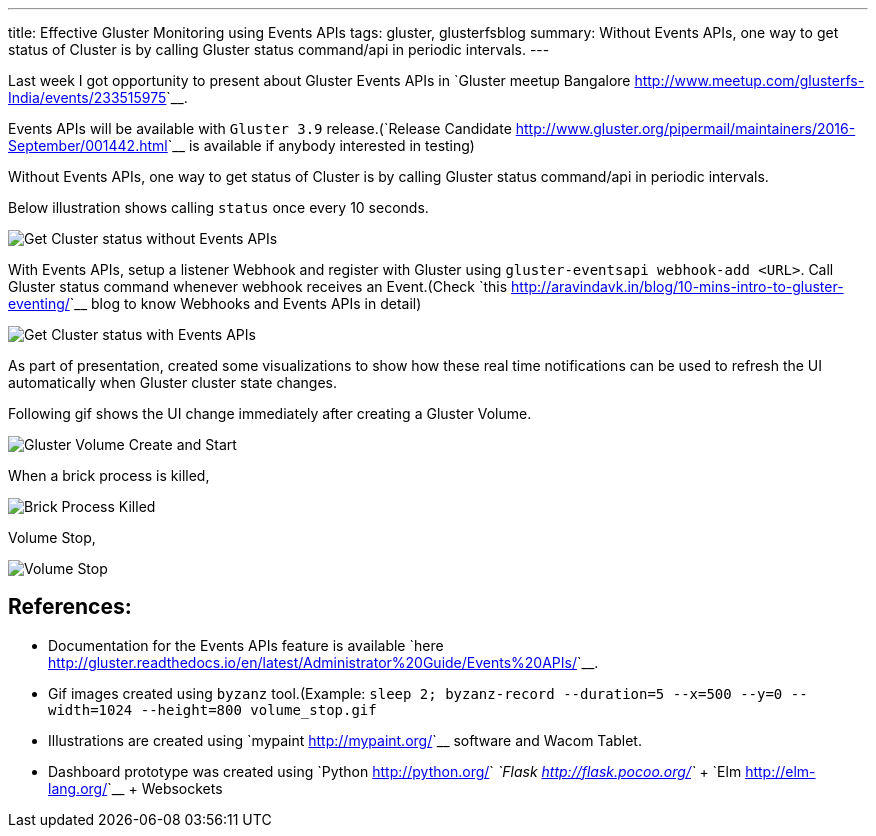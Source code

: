 ---
title: Effective Gluster Monitoring using Events APIs
tags: gluster, glusterfsblog
summary: Without Events APIs, one way to get status of Cluster is by calling Gluster status command/api in periodic intervals.
---

Last week I got opportunity to present about Gluster Events APIs in
`Gluster meetup Bangalore <http://www.meetup.com/glusterfs-India/events/233515975>`__.

Events APIs will be available with ``Gluster 3.9`` release.(`Release
Candidate
<http://www.gluster.org/pipermail/maintainers/2016-September/001442.html>`__
is available if anybody interested in testing)

Without Events APIs, one way to get status of Cluster is by
calling Gluster status command/api in periodic intervals.

Below illustration shows calling ``status`` once every 10 seconds.

image::/images/gluster_monitor_without_events.jpg[Get Cluster status without Events APIs]

With Events APIs, setup a listener Webhook and register with Gluster
using ``gluster-eventsapi webhook-add <URL>``. Call Gluster status
command whenever webhook receives an Event.(Check `this
<http://aravindavk.in/blog/10-mins-intro-to-gluster-eventing/>`__ blog
to know Webhooks and Events APIs in detail)

image::/images/gluster_monitor_with_events.jpg[Get Cluster status with Events APIs]

As part of presentation, created some visualizations to show how these
real time notifications can be used to refresh the UI automatically
when Gluster cluster state changes.

Following gif shows the UI change immediately after creating a Gluster
Volume.

image::/images/create_start_volume.gif[Gluster Volume Create and Start]

When a brick process is killed,

image::/images/brick_down.gif[Brick Process Killed]

Volume Stop,

image::/images/volume_stop.gif[Volume Stop]


References:
-----------
- Documentation for the Events APIs feature is available
  `here <http://gluster.readthedocs.io/en/latest/Administrator%20Guide/Events%20APIs/>`__.
- Gif images created using ``byzanz`` tool.(Example: ``sleep 2;
  byzanz-record --duration=5 --x=500 --y=0 --width=1024 --height=800
  volume_stop.gif``
- Illustrations are created using `mypaint <http://mypaint.org/>`__ software and Wacom Tablet.
- Dashboard prototype was created using `Python
  <http://python.org/>`__ `Flask <http://flask.pocoo.org/>`__ + `Elm
  <http://elm-lang.org/>`__ + Websockets
